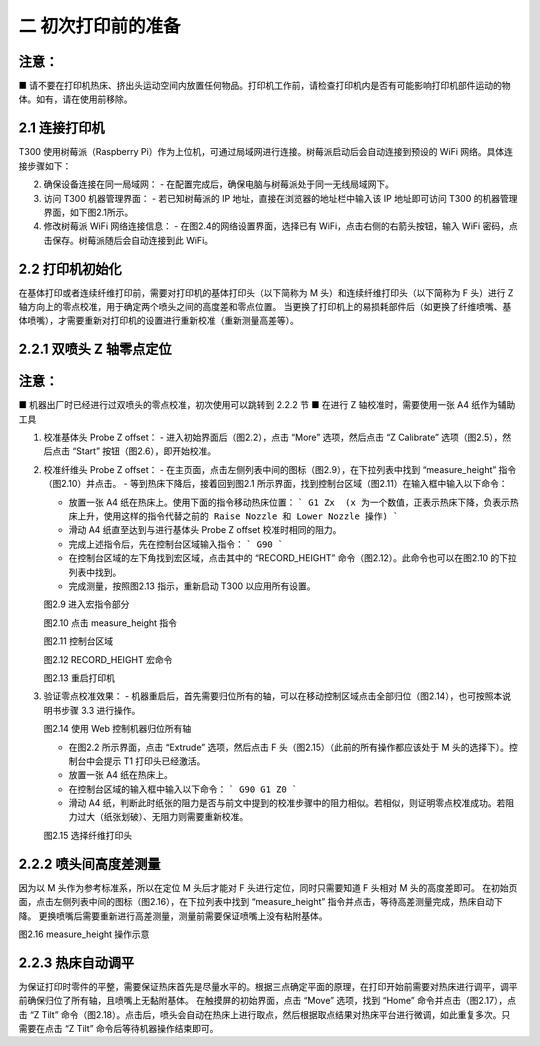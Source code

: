 二 初次打印前的准备
=====================

注意：
------
■ 请不要在打印机热床、挤出头运动空间内放置任何物品。打印机工作前，请检查打印机内是否有可能影响打印机部件运动的物体。如有，请在使用前移除。

2.1 连接打印机
---------------------

T300 使用树莓派（Raspberry Pi）作为上位机，可通过局域网进行连接。树莓派启动后会自动连接到预设的 WiFi 网络。具体连接步骤如下：



2. 确保设备连接在同一局域网：
   - 在配置完成后，确保电脑与树莓派处于同一无线局域网下。

3. 访问 T300 机器管理界面：
   - 若已知树莓派的 IP 地址，直接在浏览器的地址栏中输入该 IP 地址即可访问 T300 的机器管理界面，如下图2.1所示。


4. 修改树莓派 WiFi 网络连接信息：
   - 在图2.4的网络设置界面，选择已有 WiFi，点击右侧的右箭头按钮，输入 WiFi 密码，点击保存。树莓派随后会自动连接到此 WiFi。

2.2 打印机初始化
-----------------

在基体打印或者连续纤维打印前，需要对打印机的基体打印头（以下简称为 M 头）和连续纤维打印头（以下简称为 F 头）进行 Z 轴方向上的零点校准，用于确定两个喷头之间的高度差和零点位置。
当更换了打印机上的易损耗部件后（如更换了纤维喷嘴、基体喷嘴），才需要重新对打印机的设置进行重新校准（重新测量高差等）。

2.2.1 双喷头 Z 轴零点定位
----------------------------------

注意：
------
■ 机器出厂时已经进行过双喷头的零点校准，初次使用可以跳转到 2.2.2 节
■ 在进行 Z 轴校准时，需要使用一张 A4 纸作为辅助工具

1. 校准基体头 Probe Z offset：
   - 进入初始界面后（图2.2），点击 “More” 选项，然后点击 “Z Calibrate” 选项（图2.5），然后点击 “Start” 按钮（图2.6），即开始校准。


2. 校准纤维头 Probe Z offset：
   - 在主页面，点击左侧列表中间的图标（图2.9），在下拉列表中找到 “measure_height” 指令（图2.10）并点击。
   - 等到热床下降后，接着回到图2.1 所示界面，找到控制台区域（图2.11）在输入框中输入以下命令：

   - 放置一张 A4 纸在热床上。使用下面的指令移动热床位置：
     ```
     G1 Zx  (x 为一个数值，正表示热床下降，负表示热床上升，使用这样的指令代替之前的 Raise Nozzle 和 Lower Nozzle 操作)
     ```
   - 滑动 A4 纸直至达到与进行基体头 Probe Z offset 校准时相同的阻力。
   - 完成上述指令后，先在控制台区域输入指令：
     ```
     G90
     ```
   - 在控制台区域的左下角找到宏区域，点击其中的 “RECORD_HEIGHT” 命令（图2.12）。此命令也可以在图2.10 的下拉列表中找到。
   - 完成测量，按照图2.13 指示，重新启动 T300 以应用所有设置。

   图2.9 进入宏指令部分

   图2.10 点击 measure_height 指令

   图2.11 控制台区域

   图2.12 RECORD_HEIGHT 宏命令

   图2.13 重启打印机

3. 验证零点校准效果：
   - 机器重启后，首先需要归位所有的轴，可以在移动控制区域点击全部归位（图2.14），也可按照本说明书步骤 3.3 进行操作。

   图2.14 使用 Web 控制机器归位所有轴

   - 在图2.2 所示界面，点击 “Extrude” 选项，然后点击 F 头（图2.15）（此前的所有操作都应该处于 M 头的选择下）。控制台中会提示 T1 打印头已经激活。
   - 放置一张 A4 纸在热床上。
   - 在控制台区域的输入框中输入以下命令：
     ```
     G90
     G1 Z0
     ```
   - 滑动 A4 纸，判断此时纸张的阻力是否与前文中提到的校准步骤中的阻力相似。若相似，则证明零点校准成功。若阻力过大（纸张划破）、无阻力则需要重新校准。

   图2.15 选择纤维打印头

2.2.2 喷头间高度差测量
-------------------------

因为以 M 头作为参考标准系，所以在定位 M 头后才能对 F 头进行定位，同时只需要知道 F 头相对 M 头的高度差即可。
在初始页面，点击左侧列表中间的图标（图2.16），在下拉列表中找到 “measure_height” 指令并点击，等待高差测量完成，热床自动下降。
更换喷嘴后需要重新进行高差测量，测量前需要保证喷嘴上没有粘附基体。

图2.16 measure_height 操作示意

2.2.3 热床自动调平
---------------------------

为保证打印时零件的平整，需要保证热床首先是尽量水平的。根据三点确定平面的原理，在打印开始前需要对热床进行调平，调平前确保归位了所有轴，且喷嘴上无黏附基体。
在触摸屏的初始界面，点击 “Move” 选项，找到 “Home” 命令并点击（图2.17），点击 “Z Tilt” 命令（图2.18）。点击后，喷头会自动在热床上进行取点，然后根据取点结果对热床平台进行微调，如此重复多次。只需要在点击 “Z Tilt” 命令后等待机器操作结束即可。

